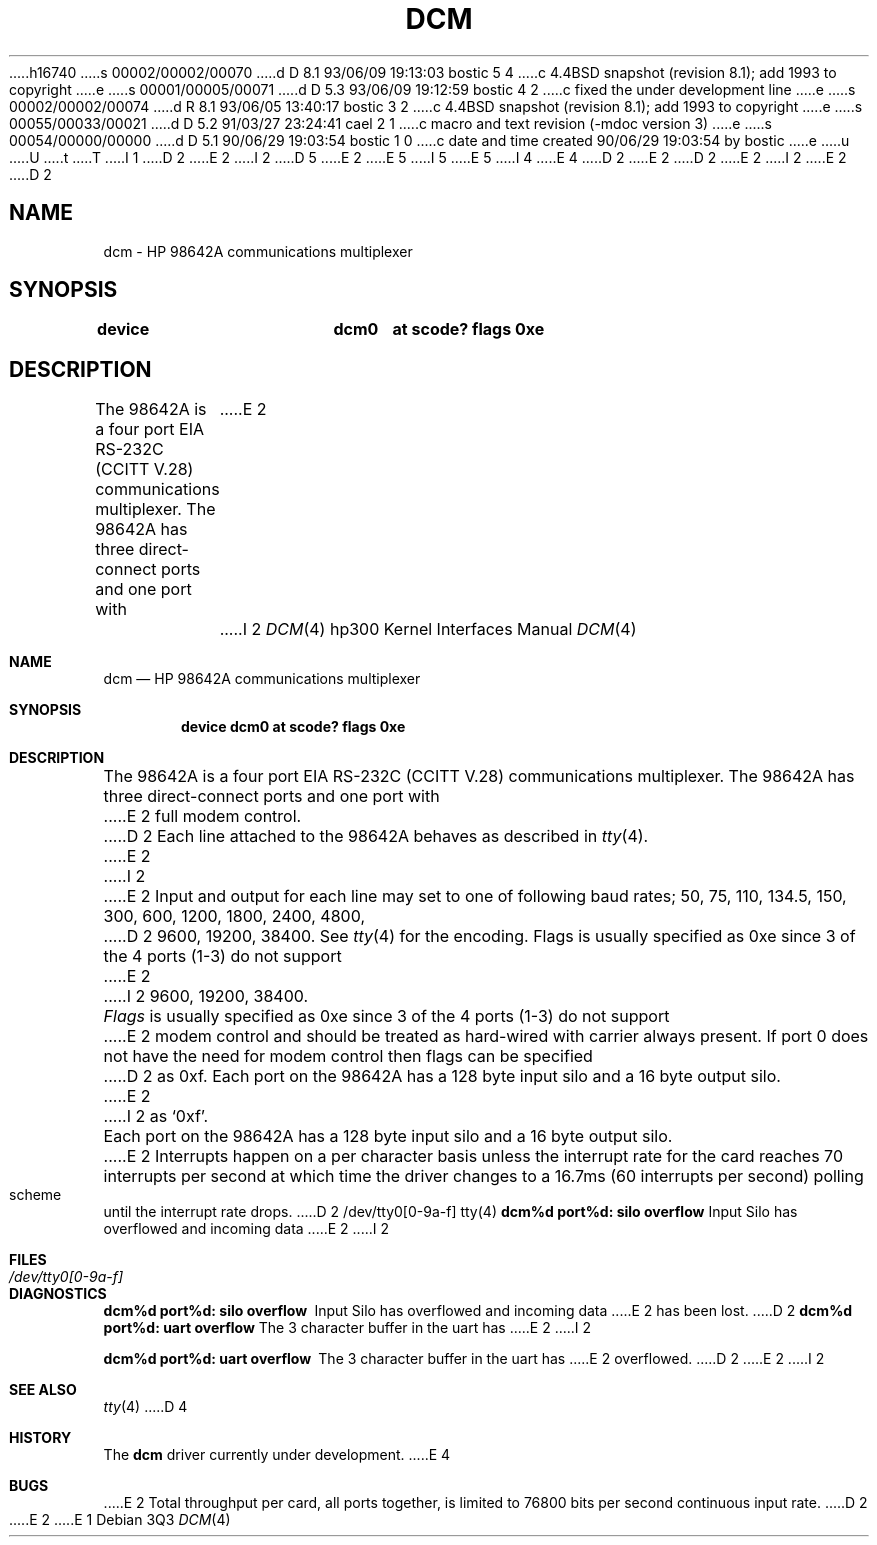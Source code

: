 h16740
s 00002/00002/00070
d D 8.1 93/06/09 19:13:03 bostic 5 4
c 4.4BSD snapshot (revision 8.1); add 1993 to copyright
e
s 00001/00005/00071
d D 5.3 93/06/09 19:12:59 bostic 4 2
c fixed the under development line
e
s 00002/00002/00074
d R 8.1 93/06/05 13:40:17 bostic 3 2
c 4.4BSD snapshot (revision 8.1); add 1993 to copyright
e
s 00055/00033/00021
d D 5.2 91/03/27 23:24:41 cael 2 1
c macro and text revision (-mdoc version 3)
e
s 00054/00000/00000
d D 5.1 90/06/29 19:03:54 bostic 1 0
c date and time created 90/06/29 19:03:54 by bostic
e
u
U
t
T
I 1
D 2
.\" Copyright (c) 1990 The Regents of the University of California.
E 2
I 2
D 5
.\" Copyright (c) 1990, 1991 The Regents of the University of California.
E 2
.\" All rights reserved.
E 5
I 5
.\" Copyright (c) 1990, 1991, 1993
.\"	The Regents of the University of California.  All rights reserved.
E 5
.\"
.\" This code is derived from software contributed to Berkeley by
.\" the Systems Programming Group of the University of Utah Computer
.\" Science Department.
I 4
.\"
E 4
D 2
.\"
E 2
.\" %sccs.include.redist.man%
.\"
D 2
.\"	%W% (Berkeley) %G%
E 2
I 2
.\"     %W% (Berkeley) %G%
E 2
.\"
D 2
.TH DCM 4 "%Q%"
.UC 7
.SH NAME
dcm \- HP 98642A communications multiplexer
.SH SYNOPSIS
.B "device		dcm0	at scode? flags 0xe"
.SH DESCRIPTION
The 98642A is a four port EIA RS-232C (CCITT V.28) communications
multiplexer. The 98642A has three direct-connect ports and one port with
E 2
I 2
.Dd %Q%
.Dt DCM 4 hp300
.Os
.Sh NAME
.Nm dcm
.Nd
.Tn HP
98642A communications multiplexer
.Sh SYNOPSIS
.Cd "device dcm0 at scode? flags 0xe"
.Sh DESCRIPTION
The
.Tn 98642A
is a four port
.Tn EIA
.Tn RS-232C
.Pf ( Tn CCITT
.Tn V.28 )
communications
multiplexer. The
.Tn 98642A
has three direct-connect ports and one port with
E 2
full modem control.
D 2
.PP
Each line attached to the 98642A behaves as described in
.IR tty (4).
E 2
I 2
.Pp
E 2
Input and output for each line may set to one of following baud rates;
50, 75, 110, 134.5, 150, 300, 600, 1200, 1800, 2400, 4800,
D 2
9600, 19200, 38400. See 
.IR tty (4)
for the encoding.
.PP
Flags is usually specified as 0xe since 3 of the 4 ports (1-3) do not support
E 2
I 2
9600, 19200, 38400.
.Pp
.Ar Flags
is usually specified as 0xe since 3 of the 4 ports (1-3) do not support
E 2
modem control and should be treated as hard-wired with carrier always present.
If port 0 does not have the need for modem control then flags can be specified
D 2
as 0xf.
.PP
Each port on the 98642A has a 128 byte input silo and a 16 byte output silo.
E 2
I 2
as
.Ql 0xf .
.Pp
Each port on the
.Tn 98642A
has a 128 byte input silo and a 16 byte output silo.
E 2
Interrupts happen on a per character basis unless the interrupt
rate for the card reaches 70 interrupts per second at which time the
driver changes to a 16.7ms (60 interrupts per second) polling scheme until 
the interrupt rate drops.
D 2
.SH FILES
/dev/tty0[0-9a-f]
.SH "SEE ALSO"
tty(4)
.SH DIAGNOSTICS
\fBdcm%d port%d: silo overflow\fR Input Silo has overflowed and incoming data
E 2
I 2
.Sh FILES
.Bl -tag -width /dev/tty0[0-9a-f] -compact
.It Pa /dev/tty0[0-9a-f]
.El
.Sh DIAGNOSTICS
.Bl -diag
.It dcm%d port%d: silo overflow
Input Silo has overflowed and incoming data
E 2
has been lost.
D 2
.PP
\fBdcm%d port%d: uart overflow\fR The 3 character buffer in the uart has
E 2
I 2
.Pp
.It dcm%d port%d: uart overflow
The 3 character buffer in the uart has
E 2
overflowed.
D 2
.SH BUGS
E 2
I 2
.El
.Sh SEE ALSO
.Xr tty 4
D 4
.Sh HISTORY
The
.Nm
driver
.Ud
E 4
.Sh BUGS
E 2
Total throughput per card, all ports together, is limited to 76800 bits per
second continuous input rate.
D 2

E 2
E 1

